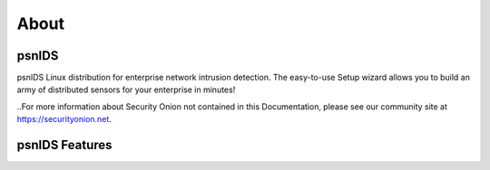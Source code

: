 About
=====

psnIDS
--------------
psnIDS Linux distribution for enterprise network intrusion detection. The easy-to-use Setup wizard allows you to build an army of distributed sensors for your enterprise in minutes!

..For more information about Security Onion not contained in this Documentation, please see our community site at https://securityonion.net.

psnIDS Features
-----------------------------

